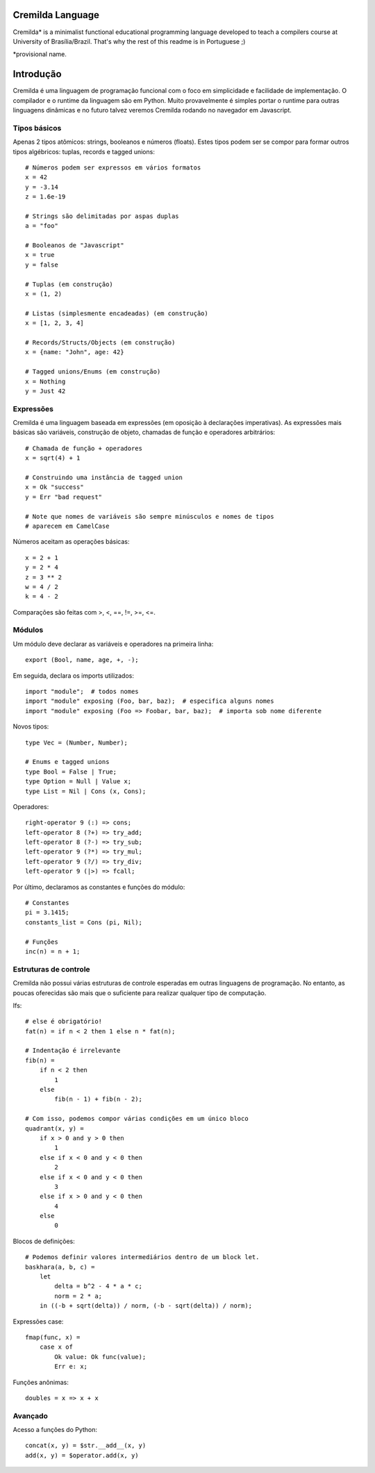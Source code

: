 Cremilda Language
==================

Cremilda* is a minimalist functional educational programming language developed to
teach a compilers course at University of Brasília/Brazil. That's why the rest
of this readme is in Portuguese ;)

*provisional name.

Introdução
==========

Cremilda é uma linguagem de programação funcional com o foco em simplicidade
e facilidade de implementação. O compilador e o runtime da linguagem são em
Python. Muito provavelmente é simples portar o runtime para outras linguagens
dinâmicas e no futuro talvez veremos Cremilda rodando no navegador em
Javascript.

Tipos básicos
-------------

Apenas 2 tipos atômicos: strings, booleanos e números (floats). Estes
tipos podem ser se compor para formar outros tipos algébricos: tuplas, records
e tagged unions::

    # Números podem ser expressos em vários formatos
    x = 42
    y = -3.14
    z = 1.6e-19

    # Strings são delimitadas por aspas duplas
    a = "foo"

    # Booleanos de "Javascript"
    x = true
    y = false

    # Tuplas (em construção)
    x = (1, 2)

    # Listas (simplesmente encadeadas) (em construção)
    x = [1, 2, 3, 4]

    # Records/Structs/Objects (em construção)
    x = {name: "John", age: 42}

    # Tagged unions/Enums (em construção)
    x = Nothing
    y = Just 42 
    


Expressões
----------

Cremilda é uma linguagem baseada em expressões (em oposição à declarações
imperativas). As expressões mais básicas são variáveis, construção de objeto,
chamadas de função e operadores arbitrários::

    # Chamada de função + operadores
    x = sqrt(4) + 1

    # Construindo uma instância de tagged union
    x = Ok "success"
    y = Err "bad request"

    # Note que nomes de variáveis são sempre minúsculos e nomes de tipos
    # aparecem em CamelCase

Números aceitam as operações básicas::

    x = 2 + 1
    y = 2 * 4
    z = 3 ** 2
    w = 4 / 2
    k = 4 - 2

Comparações são feitas com >, <, ==, !=, >=, <=.


Módulos
-------

Um módulo deve declarar as variáveis e operadores na primeira linha::

    export (Bool, name, age, +, -);


Em seguida, declara os imports utilizados::

    import "module";  # todos nomes
    import "module" exposing (Foo, bar, baz);  # especifica alguns nomes
    import "module" exposing (Foo => Foobar, bar, baz);  # importa sob nome diferente

Novos tipos::

    type Vec = (Number, Number);

    # Enums e tagged unions
    type Bool = False | True;
    type Option = Null | Value x;
    type List = Nil | Cons (x, Cons);

Operadores::

    right-operator 9 (:) => cons;
    left-operator 8 (?+) => try_add;
    left-operator 8 (?-) => try_sub;
    left-operator 9 (?*) => try_mul;
    left-operator 9 (?/) => try_div;
    left-operator 9 (|>) => fcall;

Por último, declaramos as constantes e funções do módulo::

    # Constantes
    pi = 3.1415;
    constants_list = Cons (pi, Nil);

    # Funções
    inc(n) = n + 1;


Estruturas de controle
----------------------

Cremilda não possui várias estruturas de controle esperadas em outras linguagens
de programação. No entanto, as poucas oferecidas são mais que o suficiente para
realizar qualquer tipo de computação.

Ifs::

    # else é obrigatório!
    fat(n) = if n < 2 then 1 else n * fat(n);

    # Indentação é irrelevante
    fib(n) =
        if n < 2 then
            1
        else
            fib(n - 1) + fib(n - 2);

    # Com isso, podemos compor várias condições em um único bloco
    quadrant(x, y) =
        if x > 0 and y > 0 then
            1
        else if x < 0 and y < 0 then
            2
        else if x < 0 and y < 0 then
            3
        else if x > 0 and y < 0 then
            4
        else
            0

Blocos de definições::

    # Podemos definir valores intermediários dentro de um block let.
    baskhara(a, b, c) =
        let
            delta = b^2 - 4 * a * c;
            norm = 2 * a;
        in ((-b + sqrt(delta)) / norm, (-b - sqrt(delta)) / norm);


Expressões case::

    fmap(func, x) =
        case x of
            Ok value: Ok func(value);
            Err e: x;


Funções anônimas::

    doubles = x => x + x


Avançado
--------

Acesso a funções do Python::

    concat(x, y) = $str.__add__(x, y)
    add(x, y) = $operator.add(x, y)

